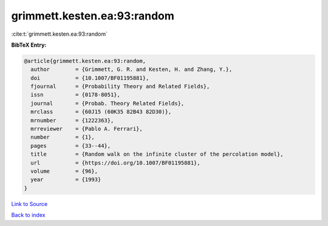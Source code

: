 grimmett.kesten.ea:93:random
============================

:cite:t:`grimmett.kesten.ea:93:random`

**BibTeX Entry:**

.. code-block:: bibtex

   @article{grimmett.kesten.ea:93:random,
     author        = {Grimmett, G. R. and Kesten, H. and Zhang, Y.},
     doi           = {10.1007/BF01195881},
     fjournal      = {Probability Theory and Related Fields},
     issn          = {0178-8051},
     journal       = {Probab. Theory Related Fields},
     mrclass       = {60J15 (60K35 82B43 82D30)},
     mrnumber      = {1222363},
     mrreviewer    = {Pablo A. Ferrari},
     number        = {1},
     pages         = {33--44},
     title         = {Random walk on the infinite cluster of the percolation model},
     url           = {https://doi.org/10.1007/BF01195881},
     volume        = {96},
     year          = {1993}
   }

`Link to Source <https://doi.org/10.1007/BF01195881},>`_


`Back to index <../By-Cite-Keys.html>`_
